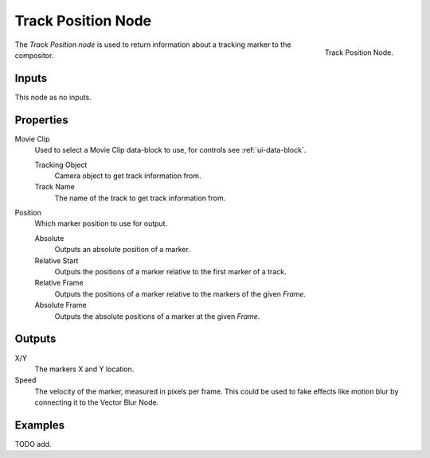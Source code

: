 .. _bpy.types.CompositorNodeTrackPos:

*******************
Track Position Node
*******************

.. figure:: /images/compositing_types_input_track-position_node.png
   :align: right

   Track Position Node.

The *Track Position node* is used to return information about a tracking marker to the compositor.


Inputs
======

This node as no inputs.


Properties
==========

Movie Clip
   Used to select a Movie Clip data-block to use, for controls see :ref:`ui-data-block`.

   Tracking Object
      Camera object to get track information from.
   Track Name
      The name of the track to get track information from.

Position
   Which marker position to use for output.

   Absolute
      Outputs an absolute position of a marker.
   Relative Start
      Outputs the positions of a marker relative to the first marker of a track.
   Relative Frame
      Outputs the positions of a marker relative to the markers of the given *Frame*.
   Absolute Frame
      Outputs the absolute positions of a marker at the given *Frame*.


Outputs
=======

X/Y
   The markers X and Y location.
Speed
   The velocity of the marker, measured in pixels per frame.
   This could be used to fake effects like motion blur by connecting it to the Vector Blur Node.


Examples
========

TODO add.
